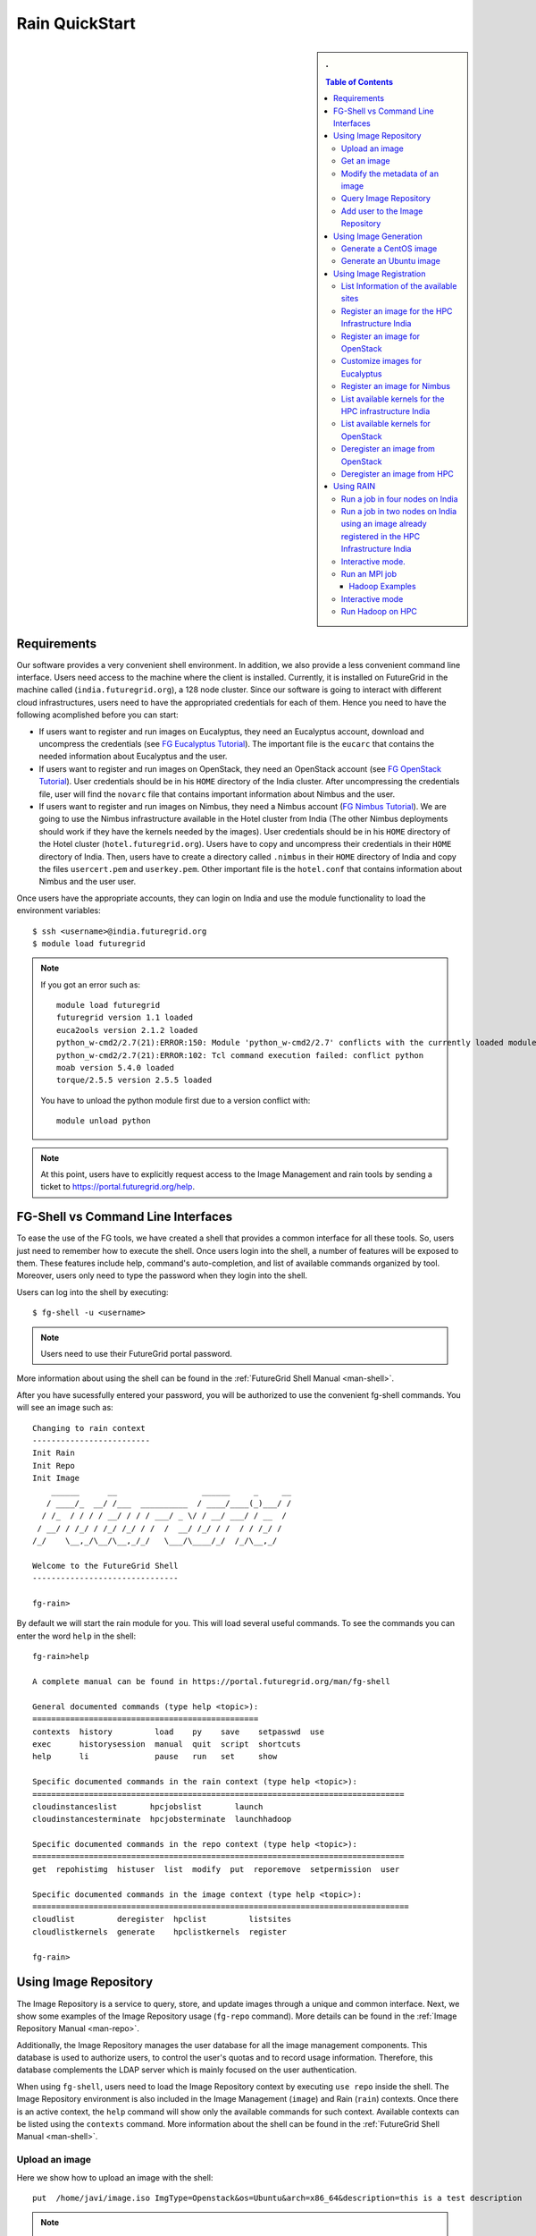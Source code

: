 .. raw:: html

 <a href="https://github.com/futuregrid/rain"
     class="visible-desktop"><img
    style="position: absolute; top: 40px; right: 0; border: 0;"
    src="https://s3.amazonaws.com/github/ribbons/forkme_right_gray_6d6d6d.png"
    alt="Fork me on GitHub"></a>


.. _quickstart:

Rain QuickStart
===============

.. raw:: html

    <script src="http://code.jquery.com/jquery-1.9.1.js"></script>
    <script src="http://code.jquery.com/ui/1.10.1/jquery-ui.js"></script>
    <script>
    $(function() {
      $( ".accordion" ).accordion({  active: false, collapsible: true} );

    });
    </script>

.. sidebar:: 
   . 

  .. contents:: Table of Contents
     :depth: 3


..

Requirements
------------

Our software provides a very convenient shell environment. In
addition, we also provide a less convenient command line
interface. Users need access to the machine where the client
is installed. Currently, it is installed on FutureGrid in the machine
called (``india.futuregrid.org``), a 128 node
cluster. Since our
software is going to interact with different cloud infrastructures,
users need to have the appropriated credentials for each of
them. Hence you need to have the following acomplished before you can
start:

* If users want to register and run images on Eucalyptus, they need an
  Eucalyptus account, download and uncompress the credentials (see `FG
  Eucalyptus Tutorial
  <https://portal.futuregrid.org/tutorials/eucalyptus>`_). The
  important file is the ``eucarc`` that contains the needed
  information about Eucalyptus and the user.

* If users want to register and run images on OpenStack, they need an
  OpenStack account (see `FG OpenStack Tutorial
  <https://portal.futuregrid.org/tutorials/openstack>`_). User
  credentials should be in his ``HOME`` directory of the India
  cluster. After uncompressing the credentials file, user will find
  the ``novarc`` file that contains important information about Nimbus
  and the user.

* If users want to register and run images on Nimbus, they need a
  Nimbus account (`FG Nimbus Tutorial
  <https://portal.futuregrid.org/tutorials/nimbus>`_). We are going to
  use the Nimbus infrastructure available in the Hotel cluster from
  India (The other Nimbus deployments should work if they have the
  kernels needed by the images).  User credentials should be in his
  ``HOME`` directory of the Hotel cluster
  (``hotel.futuregrid.org``). Users have to copy and uncompress their
  credentials in their ``HOME`` directory of India. Then, users have
  to create a directory called ``.nimbus`` in their ``HOME`` directory
  of India and copy the files ``usercert.pem`` and
  ``userkey.pem``. Other important file is the ``hotel.conf`` that
  contains information about Nimbus and the user user.
  
Once users have the appropriate accounts, they can login on India and
use the module functionality to load the environment variables::

      $ ssh <username>@india.futuregrid.org
      $ module load futuregrid

.. note::
   If you got an error such as::
   
      module load futuregrid
      futuregrid version 1.1 loaded
      euca2ools version 2.1.2 loaded
      python_w-cmd2/2.7(21):ERROR:150: Module 'python_w-cmd2/2.7' conflicts with the currently loaded module(s) 'python/2.7'
      python_w-cmd2/2.7(21):ERROR:102: Tcl command execution failed: conflict python
      moab version 5.4.0 loaded
      torque/2.5.5 version 2.5.5 loaded

   ..
   
   You have to unload the python module first due to a version conflict with::

       module unload python

.. note::
   At this point, users have to explicitly request access to the Image Management and rain tools by sending a ticket to `https://portal.futuregrid.org/help <https://portal.futuregrid.org/help>`_.

FG-Shell vs Command Line Interfaces
-----------------------------------

To ease the use of the FG tools, we have created a shell that provides
a common interface for all these tools. So, users just need to
remember how to execute the shell. Once users login into the shell, a
number of features will be exposed to them. These features include
help, command's auto-completion, and list of available commands
organized by tool. Moreover, users only need to type the password when
they login into the shell.

Users can log into the shell by executing::

      $ fg-shell -u <username>

.. note::
   Users need to use their FutureGrid portal password.

More information about using the shell can be found in the :ref:`FutureGrid Shell Manual <man-shell>`.

After you have sucessfully entered your password, you will be
authorized to use the convenient fg-shell commands. You will see an
image such as::

     Changing to rain context
     -------------------------
     Init Rain
     Init Repo
     Init Image
	 ______      __                  ______     _     __
	/ ____/_  __/ /___  __________  / ____/____(_)___/ /
       / /_  / / / / __/ / / / ___/ _ \/ / __/ ___/ / __  / 
      / __/ / /_/ / /_/ /_/ / /  /  __/ /_/ / /  / / /_/ /  
     /_/    \__,_/\__/\__,_/_/   \___/\____/_/  /_/\__,_/   

     Welcome to the FutureGrid Shell
     -------------------------------

     fg-rain>

..

By default we will start the rain module for you. This will load
several useful commands. To see the commands you can enter the word
``help`` in the shell::

    fg-rain>help

    A complete manual can be found in https://portal.futuregrid.org/man/fg-shell

    General documented commands (type help <topic>):
    ================================================
    contexts  history         load    py    save    setpasswd  use
    exec      historysession  manual  quit  script  shortcuts
    help      li              pause   run   set     show     

    Specific documented commands in the rain context (type help <topic>):
    ===============================================================================
    cloudinstanceslist       hpcjobslist       launch      
    cloudinstancesterminate  hpcjobsterminate  launchhadoop

    Specific documented commands in the repo context (type help <topic>):
    ===============================================================================
    get  repohistimg  histuser  list  modify  put  reporemove  setpermission  user

    Specific documented commands in the image context (type help <topic>):
    ================================================================================
    cloudlist         deregister  hpclist         listsites
    cloudlistkernels  generate    hpclistkernels  register 

    fg-rain>

..



Using Image Repository
----------------------

The Image Repository is a service to query, store, and update images
through a unique and common interface. Next, we show some examples of
the Image Repository usage (``fg-repo`` command). More details can be
found in the :ref:`Image Repository Manual <man-repo>`.

Additionally, the Image Repository manages the user database for all
the image management components. This database is used to authorize
users, to control the user's quotas and to record usage
information. Therefore, this database complements the LDAP server
which is mainly focused on the user authentication.

When using ``fg-shell``, users need to load the Image Repository
context by executing ``use repo`` inside the shell. The Image
Repository environment is also included in the Image Management
(``image``) and Rain (``rain``) contexts. Once there is an active
context, the ``help`` command will show only the available commands
for such context. Available contexts can be listed using the
``contexts`` command. More information about the shell can be found in
the :ref:`FutureGrid Shell Manual <man-shell>`.

Upload an image
^^^^^^^^^^^^^^^^^

Here we show how to upload an image with the shell::

      put  /home/javi/image.iso ImgType=Openstack&os=Ubuntu&arch=x86_64&description=this is a test description
      
.. raw:: html

    <div class="accordion"><h5 align="right" > ... press to see the commandline version</h5><div><div class="highlight-python"><pre>
    $ fg-repo -p /home/javi/image.iso "vmtype=kvm&os=Centos5&arch=i386&description=this is a test description&tag=tsttag1, tsttag2&permission=private" -u $USER
    $ fg-repo -p /home/javi/image.iso "ImgType=Openstack&os=Ubuntu&arch=x86_64&description=this is a test description" -u $USER
     </pre></div></div></div></div>

.. note::
   The & character is used to separate different metadata fields.


Get an image
^^^^^^^^^^^^^^

Here we show how to get and download an image with the shell::

      get 964160263274803087640112


.. raw:: html

    <div class="accordion"><h5 align="right" > ... press to see the commandline version</h5><div><div class="highlight-python"><pre>
      $ fg-repo -g 964160263274803087640112 -u $USER</pre>
     </div></div></div>  

Modify the metadata of an image
^^^^^^^^^^^^^^^^^^^^^^^^^^^^^^^^^^^^^^^^

To modify the meta data of an image you can use the following shell command::

      modify 964160263274803087640112 ImgType=Opennebula&os=Ubuntu10

.. raw:: html

    <div class="accordion"><h5 align="right" > ... press to see the commandline version</h5><div><div class="highlight-python"><pre>
     $ fg-repo -m 964160263274803087640112 "ImgType=Opennebula&os=Ubuntu10" -u $USER</pre>
    </div></div></div>


Query Image Repository
^^^^^^^^^^^^^^^^^^^^^^

To list the images in the repository, please use the ``list``
command. You can also add simple search parameters to it::

      list * where vmType=kvm

.. raw:: html

    <div class="accordion"><h5 align="right" > ... press to see the commandline version</h5><div><div class="highlight-python"><pre>  
      $ fg-repo -q "* where vmType=kvm" -u $USER
     </pre></div></div></div>
  


Add user to the Image Repository
^^^^^^^^^^^^^^^^^^^^^^^^^^^^^^^^^^^^^^^^

Administrators have the ability to add new users to the repository::

      user -a juan
      user -m juan status active


.. raw:: html

    <div class="accordion"><h5 align="right" > ... press to see the commandline version</h5><div><div class="highlight-python"><pre> 
      $ fg-repo --useradd juan -u $USER
      $ fg-repo --usersetstatus juan active
     </pre></div></div></div>
  


Using Image Generation
----------------------

This component creates images, according to user requirements, that
can be registered in FutureGrid. Since FG is a testbed that supports
different type of infrastructures like HPC or IaaS frameworks, the
images created by this tool are not aimed at any specific
environment. Thus, it is at registration time when the images are
customized to be successfully integrated into the desired
infrastructure.

Next, we provide some examples of the Image Generation usage
(``fg-generate`` command). More details can be found in the
:ref:`Image Generation Manual <man-generate>`.


When using ``fg-shell``, users need to load the Image Management
context by executing ``use image`` inside the shell. The Image
Management environment is also included in the Rain (``rain``)
contexts. Once there is an active context, the ``help`` command will
show only the available commands for such context. Available contexts
can be listed using the ``contexts`` command. More information about
the shell can be found in the :ref:`FutureGrid Shell Manual
<man-shell>`.


Generate a CentOS image
^^^^^^^^^^^^^^^^^^^^^^^^^^^^^^^^^^^^^^^^

An image can be gerenated quite simply. YOu can specifiey default
pacakges from our repository   ::

      generate -o centos -v 5 -a x86_64 -s wget,emacs,python26
 
.. raw:: html

    <div class="accordion"><h5 align="right" > ... press to see the commandline version</h5><div><div class="highlight-python"><pre>
      $ fg-generate -o centos -v 5 -a x86_64 -s wget,emacs,python26 -u $USER      
     </pre></div></div></div>
  


Generate an Ubuntu image
^^^^^^^^^^^^^^^^^^^^^^^^^^^^^^^^^^^^^^^^

Just as you can generate images for centos, you can also generate
images for ubuntu::

      generate -o ubuntu -v 10.10 -a x86_64 -s wget,emacs,python26


.. raw:: html

    <div class="accordion"><h5 align="right" > ... press to see the commandline version</h5><div><div class="highlight-python"><pre>
      $ fg-generate -o ubuntu -v 10.10 -a x86_64 -s wget,openmpi-bin -u $USER      
     </pre></div></div></div>
  


Using Image Registration
------------------------

This tool is responsible for customizing images for specific
infrastructures and registering them in such infrastructures.
Currently, we fully support HPC (bare-metal machines), Eucalyptus,
OpenStack, and Nimbus infrastructures. OpenNebula is also implemented
but we do not have this infrastructure in production yet.

Next, we provide some examples of the image registration usage
(``fg-register`` command). A detailed manual can be found in the
:ref:`Image Registration Manual <man-register>`


When using ``fg-shell``, users need to load the Image Management
context by executing ``use image`` inside the shell. The Image
Management environment also loads the Image Repository context. The
Image Management is also included in the Rain (``rain``)
contexts. Once there is an active context, the ``help`` command will
show only the available commands for such context. Available contexts
can be listed using the ``contexts`` command. More information about
the shell can be found in the :ref:`FutureGrid Shell Manual
<man-shell>`.

List Information of the available sites
^^^^^^^^^^^^^^^^^^^^^^^^^^^^^^^^^^^^^^^^

It is useful which sites are registered with RAIN. we provide a simple
command called listsites that you can invoke::

     listsites 

.. raw:: html
  
    <div class="accordion"><h5 align="right" > ... press to see the commandline version</h5><div><div class="highlight-python"><pre>
     $fg-register --listsites -u $USER
     </pre></div></div></div>

   
The output would look something like this::
     
         Supported Sites Information
         ===========================
         
         Cloud Information
         -----------------
         SiteName: sierra
           Description: In this site we support Eucalyptus 3.
           Infrastructures supported: ['Eucalyptus']
         SiteName: hotel
           Description: In this site we support Nimbus 2.9.
           Infrastructures supported: ['Nimbus']
         SiteName: india
           Description: In this site we support Eucalyptus 2, OpenStack Folsom.
           Infrastructures supported: ['Eucalyptus', 'OpenStack']
         
         HPC Information (baremetal)
         ---------------------------
         SiteName: india
           RegisterXcat Service Status: Active
           RegisterMoab Service Status: Active


.. note::

   * To register an image in the HPC infrastructure, users need to
     specify the name of that HPC machine that they want to use with
     the -x/--xcat option. The rest of the needed information will be
     taken from the configuration file.
   
   * To register an image in Eucalyptus, OpenStack and Nimbus
     infrastructures, you need to provide a file with the environment
     variables using the -v/--varfile option.

Register an image for the HPC Infrastructure India
^^^^^^^^^^^^^^^^^^^^^^^^^^^^^^^^^^^^^^^^^^^^^^^^^^^

To register an  image on a host simply add the abbreviation for the
host. Here ``india``::

      register -r 964160263274803087640112 -x india

.. raw:: html

    <div class="accordion"><h5 align="right" > ... press to see the commandline version</h5><div><div class="highlight-python"><pre>
      $ fg-register -r 964160263274803087640112 -x india -u $USER      
     </pre></div></div></div>
  

Register an image for OpenStack 
^^^^^^^^^^^^^^^^^^^^^^^^^^^^^^^^^^^^^^^^

If you followed the FG Openstack tutorial, your novarc will probably
be in ``~/.futuregrid/openstack/novarc``. Use it for this tutorial

To register an image not just with the host, but a specific cloud
infrastructure you can use::

      register -r 964160263274803087640112 -s india -v ~/novarc
   
.. raw:: html

    <div class="accordion"><h5 align="right" > ... press to see the commandline version</h5><div><div class="highlight-python"><pre>
      $ fg-register -r 964160263274803087640112 -s india -v ~/novarc -u $USER      
     </pre></div></div></div>
  
Customize images for Eucalyptus
^^^^^^^^^^^^^^^^^^^^^^^^^^^^^^^^^^^^^^^^

Customize an image for Ecualyptus but do not register it (here ``-v
  ~/eucarc`` is not needed because we are not going to register the
  image in the infrastructure)::

      register -r 964160263274803087640112 -e india -g


.. raw:: html

    <div class="accordion"><h5 align="right" > ... press to see the commandline version</h5><div><div class="highlight-python"><pre>
      $ fg-register -r 964160263274803087640112 -e india -g -u $USER      
     </pre></div></div></div>
  

Register an image for Nimbus
^^^^^^^^^^^^^^^^^^^^^^^^^^^^^^^^^^^^^^^^

Here is an example on how to register an image with hotel::

      register -r 964160263274803087640112 -n hotel -v ~/hotel.conf


.. raw:: html

    <div class="accordion"><h5 align="right" > ... press to see the commandline version</h5><div><div class="highlight-python"><pre>
      $ fg-register -r 964160263274803087640112 -n hotel -v ~/hotel.conf -u $USER      
     </pre></div></div></div>
  

List available kernels for the HPC infrastructure India
^^^^^^^^^^^^^^^^^^^^^^^^^^^^^^^^^^^^^^^^^^^^^^^^^^^^^^^^

The available kernels for a host can be listed as follows::

      hpclistkernels india  


.. raw:: html

    <div class="accordion"><h5 align="right" > ... press to see the commandline version</h5><div><div class="highlight-python"><pre>
      $ fg-register --listkernels -x india -u $USER
     </pre></div></div></div>


List available kernels for OpenStack
^^^^^^^^^^^^^^^^^^^^^^^^^^^^^^^^^^^^^^^^

For openstack we sue the ``-s`` option::

      cloudlistkernels -s india

.. raw:: html

    <div class="accordion"><h5 align="right" > ... press to see the commandline version</h5><div><div class="highlight-python"><pre>
      $ fg-register --listkernels -s india -u $USER  
     </pre></div></div></div>



Deregister an image from OpenStack 
^^^^^^^^^^^^^^^^^^^^^^^^^^^^^^^^^^^^^^^^

(if you followed the FG Openstack
  tutorial, your novarc will probably be in ``~/openstack/novarc``)

To deregister, you can use::

      deregister --deregister ami-00000126 -s india -v ~/novarc
   
.. raw:: html

    <div class="accordion"><h5 align="right" > ... press to see the commandline version</h5><div><div class="highlight-python"><pre>
      $ fg-register --deregister ami-00000126 -s india -v ~/novarc -u $USER
     </pre></div></div></div>

   


Deregister an image from HPC 
^^^^^^^^^^^^^^^^^^^^^^^^^^^^^^^^^^^^^^^^

User role must be ``admin``. To deregister an image from HPC you can use::

     deregister --deregister centosjdiaz1610805121 -x india 
   

.. raw:: html

    <div class="accordion"><h5 align="right" > ... press to see the commandline version</h5><div><div class="highlight-python"><pre>
      $ fg-register --deregister centosjdiaz1610805121 -x india -u $USER
     </pre></div></div></div>



Using RAIN
----------

This component allow users to dynamically register FutureGrid software
environments as requirement of a job submission.  This component will
make use of the previous registration tool. Currently we only support
HPC job submissions.

Next, we provide some examples of the Rain usage (``fg-rain``
command). A detailed manual can be found in the :ref:`Rain Manual <man-rain>`.

When using ``fg-shell``, users need to load the Image Management
context by executing ``use rain`` inside the shell. The Rain
environment also loads the Image Repository and Image Management
contexts. Once there is an active context, the ``help`` command will
show only the available commands for such context. Available contexts
can be listed using the ``contexts`` command. More information about
the shell can be found in the :ref:`FutureGrid Shell Manual <man-shell>`.


.. note::

   * To register an image in the HPC infrastructure, users need to
     specify the name of that HPC machine that they want to use with
     the -x/--xcat option. The rest of the needed information will be
     taken from the configuration file.
   
   * To register an image in Eucalyptus, OpenStack and Nimbus
     infrastructures, you need to provide a file with the environment
     variables using the -v/--varfile option.
 

Run a job in four nodes on India 
^^^^^^^^^^^^^^^^^^^^^^^^^^^^^^^^^^^^^^^^
Run a job in four nodes on India using an image stored in the Image
Repository (This involves the registration of the image in the HPC
infrastructure)::

      use rain    #if your prompt is different to fg-rain>
      fg-rain> launch -r 1231232141 -x india -m 4 -j myscript.sh

   
.. raw:: html

    <div class="accordion"><h5 align="right" > ... press to see the commandline version</h5><div><div class="highlight-python"><pre>
      $ fg-rain -r 1231232141 -x india -m 4 -j myscript.sh -u $USER      
     </pre></div></div></div>
  


Run a job in two nodes on India using an image already registered in the HPC Infrastructure India
^^^^^^^^^^^^^^^^^^^^^^^^^^^^^^^^^^^^^^^^^^^^^^^^^^^^^^^^^^^^^^^^^^^^^^^^^^^^^^^^^^^^^^^^^^^^^^^^^

Run a job in two nodes on India using an image already registered in the HPC Infrastructure India::

      use rain    #if your prompt is different to fg-rain>
      fg-rain> launch -i centosjavi434512 -x india -m 2 -j myscript.sh 

   
.. raw:: html

    <div class="accordion"><h5 align="right" > ... press to see the commandline version</h5><div><div class="highlight-python"><pre>
      $ fg-rain -i centosjavi434512 -x india -m 2 -j myscript.sh -u $USER      
     </pre></div></div></div>
  


Interactive mode. 
^^^^^^^^^^^^^^^^^^^^^^^^^^^^^^

Instantiate two VMs using an image already registered on OpenStack::

      use rain    #if your prompt is different to fg-rain>
      fg-rain> launch -i ami-00000126 -s india -v ~/novarc -m 2 -I


   
.. raw:: html

    <div class="accordion"><h5 align="right" > ... press to see the commandline version</h5><div><div class="highlight-python"><pre>
      $ fg-rain -i ami-00000126 -s india -v ~/novarc -m 2 -I -u $USER      
     </pre></div></div></div>
  

Run an MPI job 
^^^^^^^^^^^^^^^^^^^^

Run an MPI job in six VM using an image already registered on Eucalyptus (the image has to have the ``mpich2`` package installed)

  .. note:: Please replace $USER with your own username

  Content of ``mpichjob.sh``:
  
   ::
  
      #!/bin/bash

      #real home is /tmp/$USER/
      #VM home is /N/u/$USER/
      #$HOME/machines is a file with the VMs involved in this job 
      
      cd /tmp/N/u/$USER/mpichexample/
            
      mpiexec.hydra -machinefile /N/u/$USER/machines -np `wc -l /N/u/$USER/machines |  cut -d" " -f1` /tmp/N/u/$USER/example/a.out > /tmp/N/u/$USER/output.mpichexample

Once you have that file, you can run it as follows::

      use rain    #if your prompt is different to fg-rain>
      fg-rain> launch -i ami-00000126 -e india -v ~/eucarc -j mpichjob.sh -m 6


.. raw:: html

    <div class="accordion"><h5 align="right" > ... press to see the commandline version</h5><div><div class="highlight-python"><pre>
      $ fg-rain -i ami-00000126 -e india -v ~/eucarc -j mpichjob.sh -m 6 -u $USER
     </pre></div></div></div>


Hadoop Examples
+++++++++++++++

* Run Hadoop job on three VMs using an image already registered on
  OpenStack (the image has to have ``java`` package installed. Hadoop
  is automatically installed/configured by the tool.)
     
   For this example, the ``inputdir1`` directory contains ebooks from the Project Gutenberg downloaded in ``Plain Text UTF-8`` encoding:  
      * `The Outline of Science, Vol. 1 (of 4) by J. Arthur Thomson <http://www.gutenberg.org/etext/20417>`_
      * `The Notebooks of Leonardo Da Vinci <http://www.gutenberg.org/etext/5000>`_
      * `Ulysses by James Joyce <http://www.gutenberg.org/etext/4300>`_
 
   Content of ``hadoopword.sh``:
   
     ::
     
       hadoop jar $HADOOP_CONF_DIR/../hadoop-examples*.jar wordcount  inputdir1 outputdir
       
Once you have that file you can run it as follows::

      use rain    #if your prompt is different to fg-rain>
      fg-rain> launchadoop -i ami-000001bf -s india -v ~/novarc -j ~/hadoopword.sh -m 3 --inputdir ~/inputdir1/ --outputdir ~/outputdir

.. raw:: html

    <div class="accordion"><h5 align="right" > ... press to see the commandline version</h5><div><div class="highlight-python"><pre>
     $ fg-rain -i ami-000001bf -s india -v ~/novarc -j ~/hadoopword.sh -m 3 --inputdir ~/inputdir1/ --outputdir ~/outputdir -u $USER
     </pre></div></div></div>


Interactive mode 
^^^^^^^^^^^^^^

Setup a Hadoop cluster in three VMs using an image already registered on OpenStack  (the image has to have ``java`` package installed. Hadoop is automatically installed/configured by the tool.)

     
   For this example, the ``inputdir1`` directory contains ebooks from the Project Gutenberg downloaded in ``Plain Text UTF-8`` encoding:  
      * `The Outline of Science, Vol. 1 (of 4) by J. Arthur Thomson <http://www.gutenberg.org/etext/20417>`_
      * `The Notebooks of Leonardo Da Vinci <http://www.gutenberg.org/etext/5000>`_
      * `Ulysses by James Joyce <http://www.gutenberg.org/etext/4300>`_
 
   Content of ``hadoopword.sh``:
   
     ::
     
       hadoop jar $HADOOP_CONF_DIR/../hadoop-examples*.jar wordcount  inputdir1 outputdir

Now you can run it interactively as follows::

      use rain    #if your prompt is different to fg-rain>
      fg-rain> launchadoop -i ami-000001bf -s india -v ~/novarc -I -m 3 --inputdir ~/inputdir1/ --outputdir ~/outputdir


.. raw:: html

    <div class="accordion"><h5 align="right" > ... press to see the commandline version</h5><div><div class="highlight-python"><pre>
     $ fg-rain -i ami-000001bf -s india -v ~/novarc -I -m 3 --inputdir ~/inputdir1/ --outputdir ~/outputdir -u $USER
     </pre></div></div></div>


Run Hadoop on HPC
^^^^^^^^^^^^^^^^

Run Hadoop job on three machines using an image already registered on the HPC infrastructure  (the image has to have ``java`` package installed. Hadoop is automatically installed/configured by the tool.)

   For this example, the ``inputdir1`` directory contains ebooks from the Project Gutenberg downloaded in ``Plain Text UTF-8`` encoding:  
      * `The Outline of Science, Vol. 1 (of 4) by J. Arthur Thomson <http://www.gutenberg.org/etext/20417>`_
      * `The Notebooks of Leonardo Da Vinci <http://www.gutenberg.org/etext/5000>`_
      * `Ulysses by James Joyce <http://www.gutenberg.org/etext/4300>`_
 
   Content of ``hadoopword.sh``:
   
     ::
     
       hadoop jar $HADOOP_CONF_DIR/../hadoop-examples*.jar wordcount  inputdir1 outputdir

To run it on HPC you can do this::

      use rain    #if your prompt is different to fg-rain>
      fg-rain> launchadoop -x india -j ~/hadoopword.sh -m 3 --inputdir ~/inputdir1/ --outputdir ~/outputdir --walltime 1


.. raw:: html

    <div class="accordion"><h5 align="right" > ... press to see the commandline version</h5><div><div class="highlight-python"><pre>
     $ fg-rain -x india -j ~/hadoopword.sh -m 3 --inputdir ~/inputdir1/ --outputdir ~/outputdir --walltime 1 -u $USER
     </pre></div></div></div>


 
      
